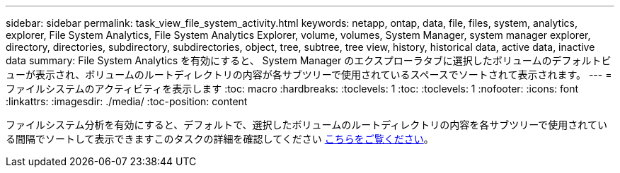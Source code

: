 ---
sidebar: sidebar 
permalink: task_view_file_system_activity.html 
keywords: netapp, ontap, data, file, files, system, analytics, explorer, File System Analytics, File System Analytics Explorer, volume, volumes, System Manager, system manager explorer, directory, directories, subdirectory, subdirectories, object, tree, subtree, tree view, history, historical data, active data, inactive data 
summary: File System Analytics を有効にすると、 System Manager のエクスプローラタブに選択したボリュームのデフォルトビューが表示され、ボリュームのルートディレクトリの内容が各サブツリーで使用されているスペースでソートされて表示されます。 
---
= ファイルシステムのアクティビティを表示します
:toc: macro
:hardbreaks:
:toclevels: 1
:toc: 
:toclevels: 1
:nofooter: 
:icons: font
:linkattrs: 
:imagesdir: ./media/
:toc-position: content


[role="lead"]
ファイルシステム分析を有効にすると、デフォルトで、選択したボリュームのルートディレクトリの内容を各サブツリーで使用されている間隔でソートして表示できますこのタスクの詳細を確認してください xref:task_nas_file_system_analytics_view.adoc[こちらをご覧ください]。

